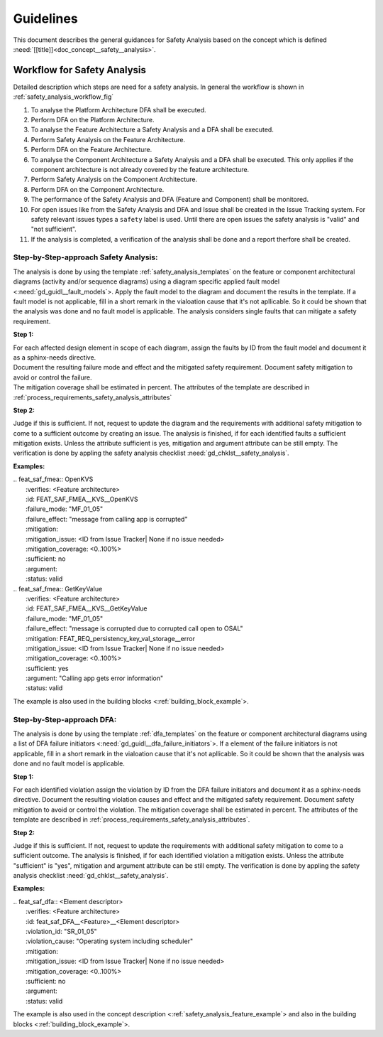 ..
   # *******************************************************************************
   # Copyright (c) 2025 Contributors to the Eclipse Foundation
   #
   # See the NOTICE file(s) distributed with this work for additional
   # information regarding copyright ownership.
   #
   # This program and the accompanying materials are made available under the
   # terms of the Apache License Version 2.0 which is available at
   # https://www.apache.org/licenses/LICENSE-2.0
   #
   # SPDX-License-Identifier: Apache-2.0
   # *******************************************************************************


Guidelines
##########

.. gd_guidl:: Safety Analysis Guideline
   :id: gd_guidl__safety_analysis
   :status: valid
   :complies: std_req__iso26262__analysis_841, std_req__iso26262__analysis_842, std_req__iso26262__analysis_843, std_req__iso26262__analysis_844, std_req__iso26262__analysis_847, std_req__iso26262__analysis_848, std_req__iso26262__analysis_849, std_req__iso26262__analysis_8410, std_req__isopas8926__44431, std_req__isopas8926__44432

This document describes the general guidances for Safety Analysis based on the concept which is defined :need:`[[title]]<doc_concept__safety__analysis>`.

Workflow for Safety Analysis
============================

Detailed description which steps are need for a safety analysis. In general the workflow is shown in :ref:`safety_analysis_workflow_fig`

#. To analyse the Platform Architecture DFA shall be executed.
#. Perform DFA on the Platform Architecture.
#. To analyse the Feature Architecture a Safety Analysis and a DFA shall be executed.
#. Perform Safety Analysis on the Feature Architecture.
#. Perform DFA on the Feature Architecture.
#. To analyse the Component Architecture a Safety Analysis and a DFA shall be executed. This only applies if the component architecture is not already covered by the feature architecture.
#. Perform Safety Analysis on the Component Architecture.
#. Perform DFA on the Component Architecture.
#. The performance of the Safety Analysis and DFA (Feature and Component) shall be monitored.
#. For open issues like from the Safety Analysis and DFA and Issue shall be created in the Issue Tracking system. For safety relevant issues types a ``safety`` label is used. Until there are open issues the safety analysis is "valid" and "not sufficient".
#. If the analysis is completed, a verification of the analysis shall be done and a report therfore shall be created.

Step-by-Step-approach Safety Analysis:
^^^^^^^^^^^^^^^^^^^^^^^^^^^^^^^^^^^^^^

The analysis is done by using the template :ref:`safety_analysis_templates` on the feature or component architectural diagrams
(activity and/or sequence diagrams) using a diagram specific applied fault model <:need:`gd_guidl__fault_models`>. Apply the fault
model to the diagram and document the results in the template. If a fault model is not applicable, fill in a short remark in the
vialoation cause that it's not apllicable. So it could be shown that the analysis was done and no fault model is applicable.
The analysis considers single faults that can mitigate a safety requirement.

**Step 1:**

| For each affected design element in scope of each diagram, assign the faults by ID from the fault model and document it as a sphinx-needs directive.
| Document the resulting failure mode and effect and the mitigated safety requirement. Document safety mitigation to avoid or control the failure.
| The mitigation coverage shall be estimated in percent. The attributes of the template are described in :ref:`process_requirements_safety_analysis_attributes`

**Step 2:**

Judge if this is sufficient. If not, request to update the diagram and the requirements with additional safety mitigation to come to a sufficient outcome by creating an issue.
The analysis is finished, if for each identified faults a sufficient mitigation exists. Unless the attribute sufficient is yes, mitigation and argument attribute can be still empty.
The verification is done by appling the safety analysis checklist :need:`gd_chklst__safety_analysis`.

**Examples:**


| .. feat_saf_fmea:: OpenKVS
|    :verifies: <Feature architecture>
|    :id: FEAT_SAF_FMEA__KVS__OpenKVS
|    :failure_mode: "MF_01_05"
|    :failure_effect: "message from calling app is corrupted"
|    :mitigation:
|    :mitigation_issue: <ID from Issue Tracker| None if no issue needed>
|    :mitigation_coverage: <0..100%>
|    :sufficient: no
|    :argument:
|    :status: valid

| .. feat_saf_fmea:: GetKeyValue
|    :verifies: <Feature architecture>
|    :id: FEAT_SAF_FMEA__KVS__GetKeyValue
|    :failure_mode: "MF_01_05"
|    :failure_effect: "message is corrupted due to corrupted call open to OSAL"
|    :mitigation: FEAT_REQ_persistency_key_val_storage__error
|    :mitigation_issue: <ID from Issue Tracker| None if no issue needed>
|    :mitigation_coverage: <0..100%>
|    :sufficient: yes
|    :argument: "Calling app gets error information"
|    :status: valid

The example is also used in the building blocks <:ref:`building_block_example`>.


Step-by-Step-approach DFA:
^^^^^^^^^^^^^^^^^^^^^^^^^^

The analysis is done by using the template :ref:`dfa_templates` on the feature or component architectural diagrams using a list of DFA failure initiators <:need:`gd_guidl__dfa_failure_initiators`>.
If a element of the failure initiators is not applicable, fill in a short remark in the vialoation cause that it's not apllicable.
So it could be shown that the analysis was done and no fault model is applicable.

**Step 1:**

For each identified violation assign the violation by ID from the DFA failure initiators and document it as a sphinx-needs directive.
Document the resulting violation causes and effect and the mitigated safety requirement.
Document safety mitigation to avoid or control the violation. The mitigation coverage shall be estimated in percent.
The attributes of the template are described in :ref:`process_requirements_safety_analysis_attributes`.

**Step 2:**

Judge if this is sufficient. If not, request to update the requirements with additional safety mitigation to come to a sufficient outcome.
The analysis is finished, if for each identified violation a mitigation exists.
Unless the attribute "sufficient" is "yes", mitigation and argument attribute can be still empty.
The verification is done by appling the safety analysis checklist :need:`gd_chklst__safety_analysis`.

**Examples:**

| .. feat_saf_dfa:: <Element descriptor>
|    :verifies: <Feature architecture>
|    :id: feat_saf_DFA__<Feature>__<Element descriptor>
|    :violation_id: "SR_01_05"
|    :violation_cause: "Operating system including scheduler"
|    :mitigation:
|    :mitigation_issue: <ID from Issue Tracker| None if no issue needed>
|    :mitigation_coverage: <0..100%>
|    :sufficient: no
|    :argument:
|    :status: valid

The example is also used in the concept description <:ref:`safety_analysis_feature_example`> and also in the building blocks <:ref:`building_block_example`>.
